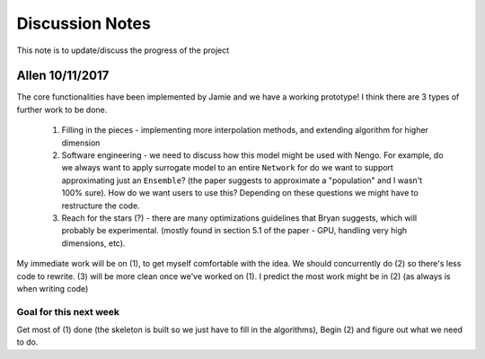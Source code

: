 ************
Discussion Notes
************

This note is to update/discuss the progress of the project

Allen 10/11/2017
=============

The core functionalities have been implemented by Jamie and we have a working prototype! I think there are 3 types of further work to be done.

    1. Filling in the pieces - implementing more interpolation methods, and extending algorithm for higher dimension

    2. Software engineering - we need to discuss how this model might be used with Nengo. For example, do we always want to apply surrogate model to an entire ``Network`` for do we want to support approximating just an ``Ensemble``? (the paper suggests to approximate a "population" and I wasn't 100% sure). How do we want users to use this? Depending on these questions we might have to restructure the code.

    3. Reach for the stars (?) - there are many optimizations guidelines that Bryan suggests, which will probably be experimental. (mostly found in section 5.1 of the paper - GPU, handling very high dimensions, etc).

My immediate work will be on (1), to get myself comfortable with the idea. We should concurrently do (2) so there's less code to rewrite. (3) will be more clean once we've worked on (1). I predict the most work might be in (2) (as always is when writing code)

Goal for this next week
------------------------
Get most of (1) done (the skeleton is built so we just have to fill in the algorithms), Begin (2) and figure out what we need to do.


